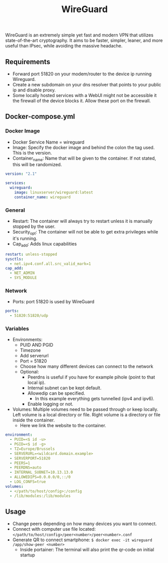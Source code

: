 #+title: WireGuard
#+property: header-args :tangle docker-compose.yml

WireGuard is an extremely simple yet fast and modern VPN that utilizes state-of-the-art cryptography. It aims to be faster, simpler, leaner, and more useful than IPsec, while avoiding the massive headache.

** Requirements

- Forward port 51820 on your modem/router to the device ip running Wireguard.
- Create a new subdomain on your dns resolver that points to your public ip and disable proxy.
- Some locally hosted services with a WebUI might not be accessible it the firewall of the device blocks it. Allow these port on the firewall.


** Docker-compose.yml
*** Docker Image

- Docker Service Name = wireguard
- Image: Specify the docker image and behind the colon the tag used. This is the version.
- Container_name: Name that will be given to the container. If not stated, this will be randomized.

#+begin_src yaml
version: "2.1"

services:
  wireguard:
    image: linuxserver/wireguard:latest
    container_name: wireguard
#+end_src

*** General

- Restart: The container will always try to restart unless it is manually stopped by the user.
- Security_opt: The container will not be able to get extra privileges while it's running.
- Cap_add: Adds linux capabilities

#+begin_src yaml
    restart: unless-stopped
    sysctls:
      - net.ipv4.conf.all.src_valid_mark=1
    cap_add:
      - NET_ADMIN
      - SYS_MODULE
#+end_src

*** Network

- Ports: port 51820 is used by WireGuard

#+begin_src yaml
    ports:
      - 51820:51820/udp
#+end_src

*** Variables

- Environments:
  - PUID AND PGID
  - Timezone
  - Add serverurl
  - Port = 51820
  - Choose how many different devices can connect to the network
  - Optional:
    - Peerdns is useful if you have for example pihole (point to that local ip).
    - Internal subnet can be kept default.
    - Allowedip can be specified.
      - In this example everything gets tunnelled (ipv4 and ipv6).
    - Enable logging or not.
- Volumes: Multiple volumes need to be passed through or keep locally. Left volume is a local directory or file. Right volume is a directory or file inside the container.
  - Here we link the website to the container.

#+begin_src yaml
    environment:
      - PUID=<$ id -u>
      - PGID=<$ id -g>
      - TZ=Europe/Brussels
      - SERVERURL=<wildcard.domain.example>
      - SERVERPORT=51820
      - PEERS=1
      - PEERDNS=auto
      - INTERNAL_SUBNET=10.13.13.0
      - ALLOWEDIPS=0.0.0.0/0,::/0
      - LOG_CONFS=true
    volumes:
      - </path/to/host/config>:/config
      - /lib/modules:/lib/modules
#+end_src

** Usage

- Change peers depending on how many devices you want to connect.
- Connect with computer use file located: ~</path/to/host/config>/peer<number>/peer<number>.conf~
- Generate QR to connect smartphone: ~$ docker exec -it wireguard /app/show-peer <number>~
  - Inside portainer: The terminal will also print the qr-code on initial startup
